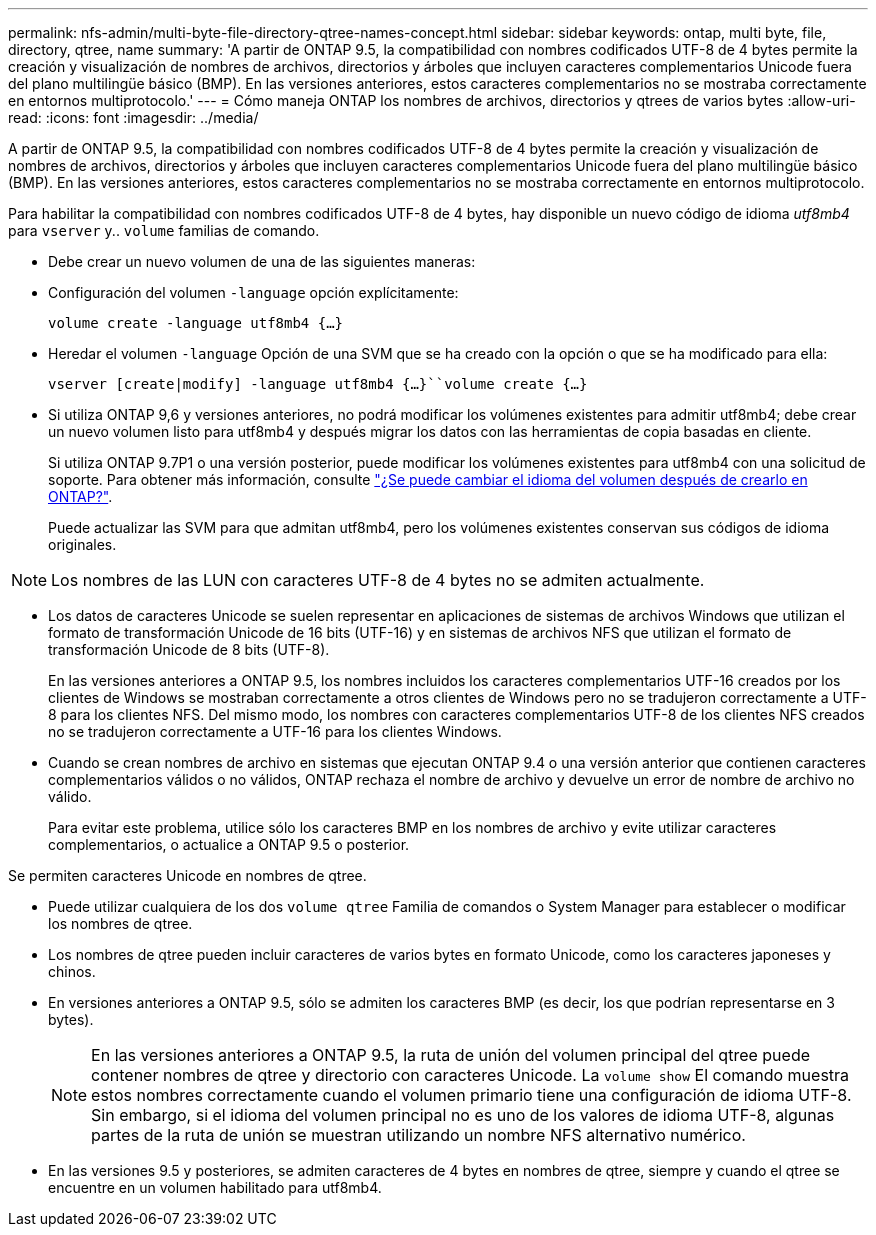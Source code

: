 ---
permalink: nfs-admin/multi-byte-file-directory-qtree-names-concept.html 
sidebar: sidebar 
keywords: ontap, multi byte, file, directory, qtree, name 
summary: 'A partir de ONTAP 9.5, la compatibilidad con nombres codificados UTF-8 de 4 bytes permite la creación y visualización de nombres de archivos, directorios y árboles que incluyen caracteres complementarios Unicode fuera del plano multilingüe básico (BMP). En las versiones anteriores, estos caracteres complementarios no se mostraba correctamente en entornos multiprotocolo.' 
---
= Cómo maneja ONTAP los nombres de archivos, directorios y qtrees de varios bytes
:allow-uri-read: 
:icons: font
:imagesdir: ../media/


[role="lead"]
A partir de ONTAP 9.5, la compatibilidad con nombres codificados UTF-8 de 4 bytes permite la creación y visualización de nombres de archivos, directorios y árboles que incluyen caracteres complementarios Unicode fuera del plano multilingüe básico (BMP). En las versiones anteriores, estos caracteres complementarios no se mostraba correctamente en entornos multiprotocolo.

Para habilitar la compatibilidad con nombres codificados UTF-8 de 4 bytes, hay disponible un nuevo código de idioma _utf8mb4_ para `vserver` y.. `volume` familias de comando.

* Debe crear un nuevo volumen de una de las siguientes maneras:
* Configuración del volumen `-language` opción explícitamente:
+
`volume create -language utf8mb4 {…}`

* Heredar el volumen `-language` Opción de una SVM que se ha creado con la opción o que se ha modificado para ella:
+
`vserver [create|modify] -language utf8mb4 {…}``volume create {…}`

* Si utiliza ONTAP 9,6 y versiones anteriores, no podrá modificar los volúmenes existentes para admitir utf8mb4; debe crear un nuevo volumen listo para utf8mb4 y después migrar los datos con las herramientas de copia basadas en cliente.
+
Si utiliza ONTAP 9.7P1 o una versión posterior, puede modificar los volúmenes existentes para utf8mb4 con una solicitud de soporte. Para obtener más información, consulte link:https://kb.netapp.com/onprem/ontap/da/NAS/Can_the_volume_language_be_changed_after_creation_in_ONTAP["¿Se puede cambiar el idioma del volumen después de crearlo en ONTAP?"^].



+
Puede actualizar las SVM para que admitan utf8mb4, pero los volúmenes existentes conservan sus códigos de idioma originales.

+


NOTE: Los nombres de las LUN con caracteres UTF-8 de 4 bytes no se admiten actualmente.

* Los datos de caracteres Unicode se suelen representar en aplicaciones de sistemas de archivos Windows que utilizan el formato de transformación Unicode de 16 bits (UTF-16) y en sistemas de archivos NFS que utilizan el formato de transformación Unicode de 8 bits (UTF-8).
+
En las versiones anteriores a ONTAP 9.5, los nombres incluidos los caracteres complementarios UTF-16 creados por los clientes de Windows se mostraban correctamente a otros clientes de Windows pero no se tradujeron correctamente a UTF-8 para los clientes NFS. Del mismo modo, los nombres con caracteres complementarios UTF-8 de los clientes NFS creados no se tradujeron correctamente a UTF-16 para los clientes Windows.

* Cuando se crean nombres de archivo en sistemas que ejecutan ONTAP 9.4 o una versión anterior que contienen caracteres complementarios válidos o no válidos, ONTAP rechaza el nombre de archivo y devuelve un error de nombre de archivo no válido.
+
Para evitar este problema, utilice sólo los caracteres BMP en los nombres de archivo y evite utilizar caracteres complementarios, o actualice a ONTAP 9.5 o posterior.



Se permiten caracteres Unicode en nombres de qtree.

* Puede utilizar cualquiera de los dos `volume qtree` Familia de comandos o System Manager para establecer o modificar los nombres de qtree.
* Los nombres de qtree pueden incluir caracteres de varios bytes en formato Unicode, como los caracteres japoneses y chinos.
* En versiones anteriores a ONTAP 9.5, sólo se admiten los caracteres BMP (es decir, los que podrían representarse en 3 bytes).
+

NOTE: En las versiones anteriores a ONTAP 9.5, la ruta de unión del volumen principal del qtree puede contener nombres de qtree y directorio con caracteres Unicode. La `volume show` El comando muestra estos nombres correctamente cuando el volumen primario tiene una configuración de idioma UTF-8. Sin embargo, si el idioma del volumen principal no es uno de los valores de idioma UTF-8, algunas partes de la ruta de unión se muestran utilizando un nombre NFS alternativo numérico.

* En las versiones 9.5 y posteriores, se admiten caracteres de 4 bytes en nombres de qtree, siempre y cuando el qtree se encuentre en un volumen habilitado para utf8mb4.

